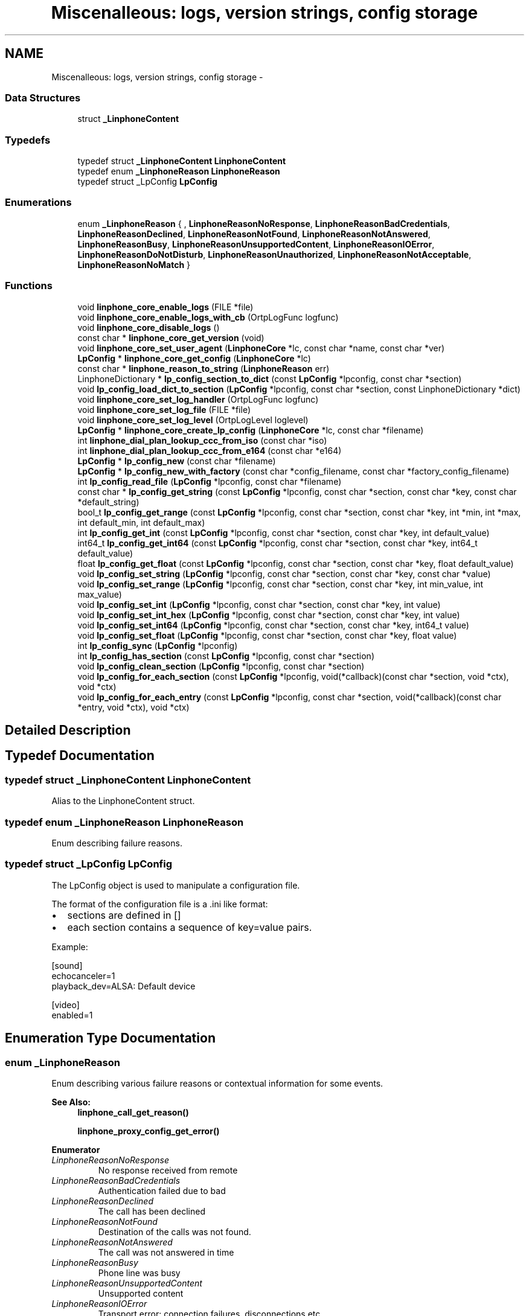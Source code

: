 .TH "Miscenalleous: logs, version strings, config storage" 3 "Fri May 2 2014" "Version 3.7.0" "liblinphone" \" -*- nroff -*-
.ad l
.nh
.SH NAME
Miscenalleous: logs, version strings, config storage \- 
.SS "Data Structures"

.in +1c
.ti -1c
.RI "struct \fB_LinphoneContent\fP"
.br
.in -1c
.SS "Typedefs"

.in +1c
.ti -1c
.RI "typedef struct \fB_LinphoneContent\fP \fBLinphoneContent\fP"
.br
.ti -1c
.RI "typedef enum \fB_LinphoneReason\fP \fBLinphoneReason\fP"
.br
.ti -1c
.RI "typedef struct _LpConfig \fBLpConfig\fP"
.br
.in -1c
.SS "Enumerations"

.in +1c
.ti -1c
.RI "enum \fB_LinphoneReason\fP { , \fBLinphoneReasonNoResponse\fP, \fBLinphoneReasonBadCredentials\fP, \fBLinphoneReasonDeclined\fP, \fBLinphoneReasonNotFound\fP, \fBLinphoneReasonNotAnswered\fP, \fBLinphoneReasonBusy\fP, \fBLinphoneReasonUnsupportedContent\fP, \fBLinphoneReasonIOError\fP, \fBLinphoneReasonDoNotDisturb\fP, \fBLinphoneReasonUnauthorized\fP, \fBLinphoneReasonNotAcceptable\fP, \fBLinphoneReasonNoMatch\fP }"
.br
.in -1c
.SS "Functions"

.in +1c
.ti -1c
.RI "void \fBlinphone_core_enable_logs\fP (FILE *file)"
.br
.ti -1c
.RI "void \fBlinphone_core_enable_logs_with_cb\fP (OrtpLogFunc logfunc)"
.br
.ti -1c
.RI "void \fBlinphone_core_disable_logs\fP ()"
.br
.ti -1c
.RI "const char * \fBlinphone_core_get_version\fP (void)"
.br
.ti -1c
.RI "void \fBlinphone_core_set_user_agent\fP (\fBLinphoneCore\fP *lc, const char *name, const char *ver)"
.br
.ti -1c
.RI "\fBLpConfig\fP * \fBlinphone_core_get_config\fP (\fBLinphoneCore\fP *lc)"
.br
.ti -1c
.RI "const char * \fBlinphone_reason_to_string\fP (\fBLinphoneReason\fP err)"
.br
.ti -1c
.RI "LinphoneDictionary * \fBlp_config_section_to_dict\fP (const \fBLpConfig\fP *lpconfig, const char *section)"
.br
.ti -1c
.RI "void \fBlp_config_load_dict_to_section\fP (\fBLpConfig\fP *lpconfig, const char *section, const LinphoneDictionary *dict)"
.br
.ti -1c
.RI "void \fBlinphone_core_set_log_handler\fP (OrtpLogFunc logfunc)"
.br
.ti -1c
.RI "void \fBlinphone_core_set_log_file\fP (FILE *file)"
.br
.ti -1c
.RI "void \fBlinphone_core_set_log_level\fP (OrtpLogLevel loglevel)"
.br
.ti -1c
.RI "\fBLpConfig\fP * \fBlinphone_core_create_lp_config\fP (\fBLinphoneCore\fP *lc, const char *filename)"
.br
.ti -1c
.RI "int \fBlinphone_dial_plan_lookup_ccc_from_iso\fP (const char *iso)"
.br
.ti -1c
.RI "int \fBlinphone_dial_plan_lookup_ccc_from_e164\fP (const char *e164)"
.br
.ti -1c
.RI "\fBLpConfig\fP * \fBlp_config_new\fP (const char *filename)"
.br
.ti -1c
.RI "\fBLpConfig\fP * \fBlp_config_new_with_factory\fP (const char *config_filename, const char *factory_config_filename)"
.br
.ti -1c
.RI "int \fBlp_config_read_file\fP (\fBLpConfig\fP *lpconfig, const char *filename)"
.br
.ti -1c
.RI "const char * \fBlp_config_get_string\fP (const \fBLpConfig\fP *lpconfig, const char *section, const char *key, const char *default_string)"
.br
.ti -1c
.RI "bool_t \fBlp_config_get_range\fP (const \fBLpConfig\fP *lpconfig, const char *section, const char *key, int *min, int *max, int default_min, int default_max)"
.br
.ti -1c
.RI "int \fBlp_config_get_int\fP (const \fBLpConfig\fP *lpconfig, const char *section, const char *key, int default_value)"
.br
.ti -1c
.RI "int64_t \fBlp_config_get_int64\fP (const \fBLpConfig\fP *lpconfig, const char *section, const char *key, int64_t default_value)"
.br
.ti -1c
.RI "float \fBlp_config_get_float\fP (const \fBLpConfig\fP *lpconfig, const char *section, const char *key, float default_value)"
.br
.ti -1c
.RI "void \fBlp_config_set_string\fP (\fBLpConfig\fP *lpconfig, const char *section, const char *key, const char *value)"
.br
.ti -1c
.RI "void \fBlp_config_set_range\fP (\fBLpConfig\fP *lpconfig, const char *section, const char *key, int min_value, int max_value)"
.br
.ti -1c
.RI "void \fBlp_config_set_int\fP (\fBLpConfig\fP *lpconfig, const char *section, const char *key, int value)"
.br
.ti -1c
.RI "void \fBlp_config_set_int_hex\fP (\fBLpConfig\fP *lpconfig, const char *section, const char *key, int value)"
.br
.ti -1c
.RI "void \fBlp_config_set_int64\fP (\fBLpConfig\fP *lpconfig, const char *section, const char *key, int64_t value)"
.br
.ti -1c
.RI "void \fBlp_config_set_float\fP (\fBLpConfig\fP *lpconfig, const char *section, const char *key, float value)"
.br
.ti -1c
.RI "int \fBlp_config_sync\fP (\fBLpConfig\fP *lpconfig)"
.br
.ti -1c
.RI "int \fBlp_config_has_section\fP (const \fBLpConfig\fP *lpconfig, const char *section)"
.br
.ti -1c
.RI "void \fBlp_config_clean_section\fP (\fBLpConfig\fP *lpconfig, const char *section)"
.br
.ti -1c
.RI "void \fBlp_config_for_each_section\fP (const \fBLpConfig\fP *lpconfig, void(*callback)(const char *section, void *ctx), void *ctx)"
.br
.ti -1c
.RI "void \fBlp_config_for_each_entry\fP (const \fBLpConfig\fP *lpconfig, const char *section, void(*callback)(const char *entry, void *ctx), void *ctx)"
.br
.in -1c
.SH "Detailed Description"
.PP 

.SH "Typedef Documentation"
.PP 
.SS "typedef struct \fB_LinphoneContent\fP \fBLinphoneContent\fP"
Alias to the LinphoneContent struct\&. 
.SS "typedef enum \fB_LinphoneReason\fP \fBLinphoneReason\fP"
Enum describing failure reasons\&. 
.SS "typedef struct _LpConfig \fBLpConfig\fP"
The LpConfig object is used to manipulate a configuration file\&.
.PP
The format of the configuration file is a \&.ini like format:
.IP "\(bu" 2
sections are defined in []
.IP "\(bu" 2
each section contains a sequence of key=value pairs\&.
.PP
.PP
Example: 
.PP
.nf
[sound]
echocanceler=1
playback_dev=ALSA: Default device

[video]
enabled=1

.fi
.PP
 
.SH "Enumeration Type Documentation"
.PP 
.SS "enum \fB_LinphoneReason\fP"
Enum describing various failure reasons or contextual information for some events\&. 
.PP
\fBSee Also:\fP
.RS 4
\fBlinphone_call_get_reason()\fP 
.PP
\fBlinphone_proxy_config_get_error()\fP 
.RE
.PP

.PP
\fBEnumerator\fP
.in +1c
.TP
\fB\fILinphoneReasonNoResponse \fP\fP
No response received from remote 
.TP
\fB\fILinphoneReasonBadCredentials \fP\fP
Authentication failed due to bad 
.TP
\fB\fILinphoneReasonDeclined \fP\fP
The call has been declined 
.TP
\fB\fILinphoneReasonNotFound \fP\fP
Destination of the calls was not found\&. 
.TP
\fB\fILinphoneReasonNotAnswered \fP\fP
The call was not answered in time 
.TP
\fB\fILinphoneReasonBusy \fP\fP
Phone line was busy 
.TP
\fB\fILinphoneReasonUnsupportedContent \fP\fP
Unsupported content 
.TP
\fB\fILinphoneReasonIOError \fP\fP
Transport error: connection failures, disconnections etc\&.\&.\&. 
.TP
\fB\fILinphoneReasonDoNotDisturb \fP\fP
Do not disturb reason 
.TP
\fB\fILinphoneReasonUnauthorized \fP\fP
Operation is unauthorized because missing credential 
.TP
\fB\fILinphoneReasonNotAcceptable \fP\fP
Operation like call update rejected by peer 
.TP
\fB\fILinphoneReasonNoMatch \fP\fP
Operation could not be executed by server or remote client because it didn't have any context for it 
.SH "Function Documentation"
.PP 
.SS "void linphone_core_enable_logs (FILE *file)"
Enable logs in supplied FILE*\&.
.PP
\fBDeprecated\fP
.RS 4
Use \fBlinphone_core_set_log_file\fP and \fBlinphone_core_set_log_level\fP instead\&.
.RE
.PP
.PP
\fBParameters:\fP
.RS 4
\fIfile\fP a C FILE* where to fprintf logs\&. If null stdout is used\&. 
.RE
.PP

.SS "void linphone_core_enable_logs_with_cb (OrtpLogFunclogfunc)"
Enable logs through the user's supplied log callback\&.
.PP
\fBDeprecated\fP
.RS 4
Use \fBlinphone_core_set_log_handler\fP and \fBlinphone_core_set_log_level\fP instead\&.
.RE
.PP
.PP
\fBParameters:\fP
.RS 4
\fIlogfunc\fP The address of a OrtpLogFunc callback whose protoype is typedef void (*OrtpLogFunc)(OrtpLogLevel lev, const char *fmt, va_list args); 
.RE
.PP

.SS "void linphone_core_disable_logs (void)"
Entirely disable logging\&.
.PP
\fBDeprecated\fP
.RS 4
Use \fBlinphone_core_set_log_level\fP instead\&. 
.RE
.PP

.SS "const char* linphone_core_get_version (void)"
Returns liblinphone's version as a string\&. 
.SS "void linphone_core_set_user_agent (\fBLinphoneCore\fP *lc, const char *name, const char *ver)"
Sets the user agent string used in SIP messages\&. 
.SS "\fBLpConfig\fP* linphone_core_get_config (\fBLinphoneCore\fP *lc)"
Returns the LpConfig object used to manage the storage (config) file\&.
.PP
The application can use the LpConfig object to insert its own private sections and pairs of key=value in the configuration file\&. 
.SS "const char* linphone_reason_to_string (\fBLinphoneReason\fPerr)"
Converts a LinphoneReason enum to a string\&. 
.SS "LinphoneDictionary* lp_config_section_to_dict (const \fBLpConfig\fP *lpconfig, const char *section)"
Converts a config section into a dictionary\&. 
.PP
\fBReturns:\fP
.RS 4
a #LinphoneDictionary with all the keys from a section, or NULL if the section doesn't exist 
.RE
.PP

.SS "void lp_config_load_dict_to_section (\fBLpConfig\fP *lpconfig, const char *section, const LinphoneDictionary *dict)"
Loads a dictionary into a section of the lpconfig\&. If the section doesn't exist it is created\&. Overwrites existing keys, creates non-existing keys\&. 
.SS "void linphone_core_set_log_handler (OrtpLogFunclogfunc)"
Define a log handler\&.
.PP
\fBParameters:\fP
.RS 4
\fIlogfunc\fP The function pointer of the log handler\&. 
.RE
.PP

.SS "void linphone_core_set_log_file (FILE *file)"
Define a log file\&.
.PP
If the file pointer passed as an argument is NULL, stdout is used instead\&.
.PP
\fBParameters:\fP
.RS 4
\fIfile\fP A pointer to the FILE structure of the file to write to\&. 
.RE
.PP

.SS "void linphone_core_set_log_level (OrtpLogLevelloglevel)"
Define the log level\&.
.PP
The loglevel parameter is a bitmask parameter\&. Therefore to enable only warning and error messages, use ORTP_WARNING | ORTP_ERROR\&. To disable logs, simply set loglevel to 0\&.
.PP
\fBParameters:\fP
.RS 4
\fIloglevel\fP A bitmask of the log levels to set\&. 
.RE
.PP

.SS "\fBLpConfig\fP* linphone_core_create_lp_config (\fBLinphoneCore\fP *lc, const char *filename)"
Create a LpConfig object from a user config file\&. 
.PP
\fBParameters:\fP
.RS 4
\fIlc\fP \fBLinphoneCore\fP object 
.br
\fIfilename\fP The filename of the config file to read to fill the instantiated LpConfig 
.RE
.PP

.SS "int linphone_dial_plan_lookup_ccc_from_iso (const char *iso)"
*Function to get call country code from ISO 3166-1 alpha-2 code, ex: FR returns 33 
.PP
\fBParameters:\fP
.RS 4
\fIiso\fP country code alpha2 
.RE
.PP
\fBReturns:\fP
.RS 4
call country code or -1 if not found 
.RE
.PP

.SS "int linphone_dial_plan_lookup_ccc_from_e164 (const char *e164)"
*Function to get call country code from an e164 number, ex: +33952650121 will return 33 
.PP
\fBParameters:\fP
.RS 4
\fIe164\fP phone number 
.RE
.PP
\fBReturns:\fP
.RS 4
call country code or -1 if not found 
.RE
.PP

.SS "\fBLpConfig\fP* lp_config_new (const char *filename)"
Instantiates a LpConfig object from a user config file\&.
.PP
\fBParameters:\fP
.RS 4
\fIfilename\fP the filename of the config file to read to fill the instantiated LpConfig 
.RE
.PP
\fBSee Also:\fP
.RS 4
\fBlp_config_new_with_factory\fP 
.RE
.PP

.SS "\fBLpConfig\fP* lp_config_new_with_factory (const char *config_filename, const char *factory_config_filename)"
Instantiates a LpConfig object from a user config file and a factory config file\&.
.PP
\fBParameters:\fP
.RS 4
\fIconfig_filename\fP the filename of the user config file to read to fill the instantiated LpConfig 
.br
\fIfactory_config_filename\fP the filename of the factory config file to read to fill the instantiated LpConfig 
.RE
.PP
\fBSee Also:\fP
.RS 4
\fBlp_config_new\fP
.RE
.PP
The user config file is read first to fill the LpConfig and then the factory config file is read\&. Therefore the configuration parameters defined in the user config file will be overwritten by the parameters defined in the factory config file\&. 
.SS "int lp_config_read_file (\fBLpConfig\fP *lpconfig, const char *filename)"
Reads a user config file and fill the LpConfig with the read config values\&.
.PP
\fBParameters:\fP
.RS 4
\fIlpconfig\fP The LpConfig object to fill with the content of the file 
.br
\fIfilename\fP The filename of the config file to read to fill the LpConfig 
.RE
.PP

.SS "const char* lp_config_get_string (const \fBLpConfig\fP *lpconfig, const char *section, const char *key, const char *default_string)"
Retrieves a configuration item as a string, given its section, key, and default value\&.
.PP
The default value string is returned if the config item isn't found\&. 
.SS "bool_t lp_config_get_range (const \fBLpConfig\fP *lpconfig, const char *section, const char *key, int *min, int *max, intdefault_min, intdefault_max)"
Retrieves a configuration item as a range, given its section, key, and default min and max values\&.
.PP
\fBReturns:\fP
.RS 4
TRUE if the value is successfully parsed as a range, FALSE otherwise\&. If FALSE is returned, min and max are filled respectively with default_min and default_max values\&. 
.RE
.PP

.SS "int lp_config_get_int (const \fBLpConfig\fP *lpconfig, const char *section, const char *key, intdefault_value)"
Retrieves a configuration item as an integer, given its section, key, and default value\&.
.PP
The default integer value is returned if the config item isn't found\&. 
.SS "int64_t lp_config_get_int64 (const \fBLpConfig\fP *lpconfig, const char *section, const char *key, int64_tdefault_value)"
Retrieves a configuration item as a 64 bit integer, given its section, key, and default value\&.
.PP
The default integer value is returned if the config item isn't found\&. 
.SS "float lp_config_get_float (const \fBLpConfig\fP *lpconfig, const char *section, const char *key, floatdefault_value)"
Retrieves a configuration item as a float, given its section, key, and default value\&.
.PP
The default float value is returned if the config item isn't found\&. 
.SS "void lp_config_set_string (\fBLpConfig\fP *lpconfig, const char *section, const char *key, const char *value)"
Sets a string config item 
.SS "void lp_config_set_range (\fBLpConfig\fP *lpconfig, const char *section, const char *key, intmin_value, intmax_value)"
Sets a range config item 
.SS "void lp_config_set_int (\fBLpConfig\fP *lpconfig, const char *section, const char *key, intvalue)"
Sets an integer config item 
.SS "void lp_config_set_int_hex (\fBLpConfig\fP *lpconfig, const char *section, const char *key, intvalue)"
Sets an integer config item, but store it as hexadecimal 
.SS "void lp_config_set_int64 (\fBLpConfig\fP *lpconfig, const char *section, const char *key, int64_tvalue)"
Sets a 64 bits integer config item 
.SS "void lp_config_set_float (\fBLpConfig\fP *lpconfig, const char *section, const char *key, floatvalue)"
Sets a float config item 
.SS "int lp_config_sync (\fBLpConfig\fP *lpconfig)"
Writes the config file to disk\&. 
.SS "int lp_config_has_section (const \fBLpConfig\fP *lpconfig, const char *section)"
Returns 1 if a given section is present in the configuration\&. 
.SS "void lp_config_clean_section (\fBLpConfig\fP *lpconfig, const char *section)"
Removes every pair of key,value in a section and remove the section\&. 
.SS "void lp_config_for_each_section (const \fBLpConfig\fP *lpconfig, void(*)(const char *section, void *ctx)callback, void *ctx)"
Call a function for each section present in the configuration\&. 
.SS "void lp_config_for_each_entry (const \fBLpConfig\fP *lpconfig, const char *section, void(*)(const char *entry, void *ctx)callback, void *ctx)"
Call a function for each entry present in a section configuration\&. 
.SH "Author"
.PP 
Generated automatically by Doxygen for liblinphone from the source code\&.
